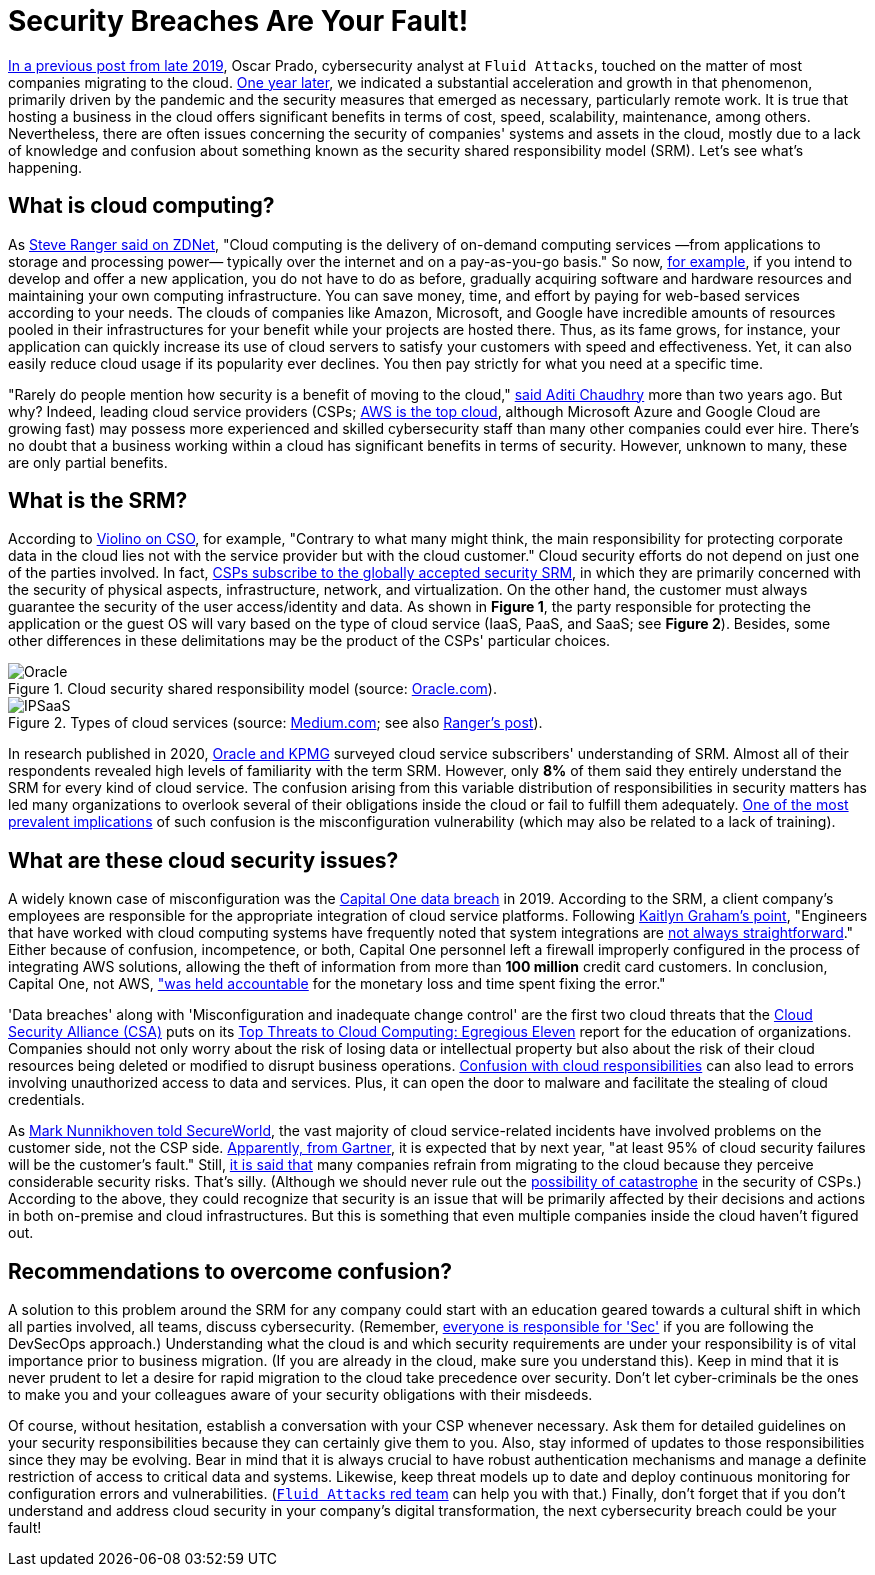 :page-slug: shared-responsibility-model/
:page-date: 2021-03-05
:page-subtitle: Confusion with the cloud shared responsibility model
:page-category: philosophy
:page-tags: cloud, information, cybersecurity, security, mistake, company
:page-image: https://res.cloudinary.com/fluid-attacks/image/upload/v1620331096/blog/shared-responsibility-model/cover_musv3h.webp
:page-alt: Photo by Charles Deluvio on Unsplash
:page-description: Do you know what is happening with those who don't understand the cloud security shared responsibility model? Find out here and get some recommendations.
:page-keywords: Cloud, Security, Shared Responsibility Model, SRM, CSP, Confusion, Ethical Hacking, Pentesting
:page-author: Felipe Ruiz
:page-writer: fruiz
:name: Felipe Ruiz
:about1: Cybersecurity Editor
:source: https://unsplash.com/photos/K4mSJ7kc0As

= Security Breaches Are Your Fault!

link:../security-trends/[In a previous post from late 2019], Oscar Prado,
cybersecurity analyst at `Fluid Attacks`,
touched on the matter of most companies migrating to the cloud.
link:../cybersecurity-2020-21-i/[One year later], we indicated a substantial acceleration
and growth in that phenomenon, primarily driven by the pandemic
and the security measures that emerged as necessary, particularly remote work.
It is true that hosting a business in the cloud offers significant benefits
in terms of cost, speed, scalability, maintenance, among others.
Nevertheless, there are often issues concerning the security
of companies' systems and assets in the cloud,
mostly due to a lack of knowledge and confusion about something
known as the security shared responsibility model (SRM).
Let's see what's happening.

== What is cloud computing?

As link:https://www.zdnet.com/article/what-is-cloud-computing-everything-you-need-to-know-about-the-cloud/[Steve Ranger said on ZDNet],
"Cloud computing is the delivery of on-demand computing services
—from applications to storage and processing power—
typically over the internet and on a pay-as-you-go basis."
So now, link:https://medium.com/@aditi.chaudhry92/what-is-cloud-computing-59d0d5570332[for example],
if you intend to develop and offer a new application,
you do not have to do as before,
gradually acquiring software and hardware resources
and maintaining your own computing infrastructure.
You can save money, time, and effort by paying for web-based services
according to your needs. The clouds of companies like Amazon,
Microsoft, and Google have incredible amounts of resources
pooled in their infrastructures for your benefit
while your projects are hosted there.
Thus, as its fame grows, for instance,
your application can quickly increase its use of cloud servers
to satisfy your customers with speed and effectiveness.
Yet, it can also easily reduce cloud usage if its popularity ever declines.
You then pay strictly for what you need at a specific time.

"Rarely do people mention how security is a benefit of moving to the cloud,"
link:https://medium.com/@aditi.chaudhry92/how-to-be-secure-in-the-cloud-613846412db1[said Aditi Chaudhry] more than two years ago. But why?
Indeed, leading cloud service providers (CSPs;
link:https://www.zdnet.com/article/cloud-computing-aws-is-still-the-biggest-player-but-microsoft-azure-and-google-cloud-are-growing-fast/[AWS is the top cloud],
although Microsoft Azure and Google Cloud are growing fast)
may possess more experienced and skilled cybersecurity staff
than many other companies could ever hire.
There's no doubt that a business working within a cloud
has significant benefits in terms of security.
However, unknown to many, these are only partial benefits.

== What is the SRM?

According to link:https://www.csoonline.com/article/3043030/top-cloud-security-threats.html[Violino on CSO], for example,
"Contrary to what many might think,
the main responsibility for protecting corporate data in the cloud
lies not with the service provider but with the cloud customer."
Cloud security efforts do not depend on just one of the parties involved.
In fact, link:https://blog.radware.com/security/cloudsecurity/2020/10/understanding-the-shared-responsibility-model/[CSPs subscribe to the globally accepted security SRM],
in which they are primarily concerned with the security of physical aspects,
infrastructure, network, and virtualization.
On the other hand, the customer must always guarantee
the security of the user access/identity and data.
As shown in *Figure 1*, the party responsible
for protecting the application or the guest OS
will vary based on the type of cloud service
(IaaS, PaaS, and SaaS; see *Figure 2*).
Besides, some other differences in these delimitations
may be the product of the CSPs' particular choices.

.Cloud security shared responsibility model (source: link:https://www.oracle.com/a/ocom/docs/cloud/oracle-ctr-2020-shared-responsibility.pdf[Oracle.com]).
image::https://res.cloudinary.com/fluid-attacks/image/upload/v1620331095/blog/shared-responsibility-model/oracle_tleunv.webp[Oracle]

.Types of cloud services (source: link:https://miro.medium.com/max/2800/1*hlMABmD_hJmMJlu433KIAg.png[Medium.com]; see also link:https://www.zdnet.com/article/what-is-cloud-computing-everything-you-need-to-know-about-the-cloud/[Ranger's post]).
image::https://res.cloudinary.com/fluid-attacks/image/upload/v1620331094/blog/shared-responsibility-model/ipsaas_jzdvv4.webp[IPSaaS]

In research published in 2020,
link:https://www.oracle.com/a/ocom/docs/cloud/oracle-ctr-2020-shared-responsibility.pdf[Oracle and KPMG] surveyed cloud service subscribers' understanding of SRM.
Almost all of their respondents revealed high levels
of familiarity with the term SRM.
However, only *8%* of them said they entirely understand
the SRM for every kind of cloud service.
The confusion arising from this variable distribution of responsibilities
in security matters has led many organizations to overlook
several of their obligations inside the cloud
or fail to fulfill them adequately.
link:https://www.secureworldexpo.com/industry-news/4-types-cloud-security-vulnerability-mitigation[One of the most prevalent implications] of such confusion
is the misconfiguration vulnerability
(which may also be related to a lack of training).

== What are these cloud security issues?

A widely known case of misconfiguration was the
link:https://edition.cnn.com/2019/07/29/business/capital-one-data-breach/index.html[Capital One data breach] in 2019.
According to the SRM, a client company's employees are responsible
for the appropriate integration of cloud service platforms.
Following link:https://www.bitsight.com/blog/what-companies-using-cloud-computing-providers-need-to-know-about-their-risk-responsibilities[Kaitlyn Graham's point],
"Engineers that have worked with cloud computing systems
have frequently noted that system integrations
are link:https://www.wsj.com/articles/human-error-often-the-culprit-in-cloud-data-breaches-11566898203[not always straightforward]."
Either because of confusion, incompetence, or both,
Capital One personnel left a firewall improperly configured
in the process of integrating AWS solutions,
allowing the theft of information
from more than *100 million* credit card customers.
In conclusion, Capital One, not AWS,
link:https://www.bitsight.com/blog/what-companies-using-cloud-computing-providers-need-to-know-about-their-risk-responsibilities["was held accountable] for the monetary loss and time spent fixing the error."

'Data breaches' along with 'Misconfiguration and inadequate change control'
are the first two cloud threats that
the link:https://cloudsecurityalliance.org/[Cloud Security Alliance (CSA)] puts on
its link:https://cloudsecurityalliance.org/artifacts/top-threats-egregious-11-deep-dive/[Top Threats to Cloud Computing: Egregious Eleven] report
for the education of organizations.
Companies should not only worry about the risk of losing data
or intellectual property but also about the risk of their cloud resources
being deleted or modified to disrupt business operations.
link:https://www.oracle.com/a/ocom/docs/cloud/oracle-ctr-2020-shared-responsibility.pdf[Confusion with cloud responsibilities] can also lead to errors
involving unauthorized access to data and services.
Plus, it can open the door to malware
and facilitate the stealing of cloud credentials.

As link:https://www.secureworldexpo.com/industry-news/biggest-cloud-security-threat-2021[Mark Nunnikhoven told SecureWorld],
the vast majority of cloud service-related incidents have involved problems
on the customer side, not the CSP side.
link:https://blog.radware.com/security/cloudsecurity/2020/10/understanding-the-shared-responsibility-model/[Apparently, from Gartner], it is expected that by next year,
"at least 95% of cloud security failures will be the customer's fault."
Still, link:https://www.threatscape.com/what-is-the-shared-responsibility-model-your-cloud-security-responsibilities-defined/[it is said that] many companies refrain from migrating to the cloud
because they perceive considerable security risks. That's silly.
(Although we should never rule out
the link:https://www.csoonline.com/article/3573371/cloud-technology-great-for-security-but-poses-systemic-risks-according-to-new-report.html[possibility of catastrophe] in the security of CSPs.)
According to the above,
they could recognize that security is an issue
that will be primarily affected by their decisions and actions
in both on-premise and cloud infrastructures.
But this is something
that even multiple companies inside the cloud haven't figured out.

== Recommendations to overcome confusion?

A solution to this problem around the SRM for any company
could start with an education geared towards a cultural shift
in which all parties involved, all teams, discuss cybersecurity.
(Remember, link:../devsecops-concept/[everyone is responsible for 'Sec']
if you are following the DevSecOps approach.)
Understanding what the cloud is
and which security requirements are under your responsibility
is of vital importance prior to business migration.
(If you are already in the cloud, make sure you understand this).
Keep in mind that it is never prudent to let a desire
for rapid migration to the cloud take precedence over security.
Don't let cyber-criminals be the ones to make you and your colleagues
aware of your security obligations with their misdeeds.

Of course, without hesitation,
establish a conversation with your CSP whenever necessary.
Ask them for detailed guidelines on your security responsibilities
because they can certainly give them to you.
Also, stay informed of updates to those responsibilities
since they may be evolving.
Bear in mind that it is always crucial to have robust authentication mechanisms
and manage a definite restriction of access to critical data and systems.
Likewise, keep threat models up to date and deploy continuous monitoring
for configuration errors and vulnerabilities.
(link:../../services/continuous-hacking/[`Fluid Attacks` red team] can help you with that.)
Finally, don't forget that if you don't understand
and address cloud security in your company's digital transformation,
the next cybersecurity breach could be your fault!

